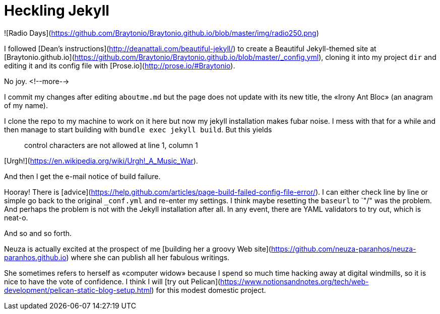 = Heckling Jekyll

![Radio Days](https://github.com/Braytonio/Braytonio.github.io/blob/master/img/radio250.png)

I followed [Dean's instructions](http://deanattali.com/beautiful-jekyll/) to create a Beautiful Jekyll-themed site at [Braytonio.github.io](https://github.com/Braytonio/Braytonio.github.io/blob/master/_config.yml), cloning it into my project `dir` and editing it and its config file with [Prose.io](http://prose.io/#Braytonio). 

No joy. <!--more-->

I commit my changes after editing `aboutme.md` but the page does not update with its new title, the «Irony Ant Bloc» (an anagram of my name).

I clone the repo to my machine to work on it here but now my jekyll installation makes fubar noise. I mess with that for a while and then manage to start building with `bundle exec jekyll build`. But this yields

> control characters are not allowed at line 1, column 1

[Urgh!](https://en.wikipedia.org/wiki/Urgh!_A_Music_War).

And then I get the e-mail notice of build failure. 

Hooray! There is [advice](https://help.github.com/articles/page-build-failed-config-file-error/). I can either check line by line or simple go back to the original `_conf.yml` and re-enter my settings. I think maybe resetting the `baseurl` to `"/" was the problem. And perhaps the problem is not with the Jekyll installation after all. In any event, there are YAML validators to try out, which is neat-o.

And so and so forth. 

Neuza is actually excited at the prospect of me [building her a groovy Web site](https://github.com/neuza-paranhos/neuza-paranhos.github.io) where she can publish all her fabulous writings. 

She sometimes refers to herself as «computer widow» because I spend so much time hacking away at digital windmills, so it is nice to have the vote of confidence. I think I will [try out Pelican](https://www.notionsandnotes.org/tech/web-development/pelican-static-blog-setup.html) for this modest domestic project.